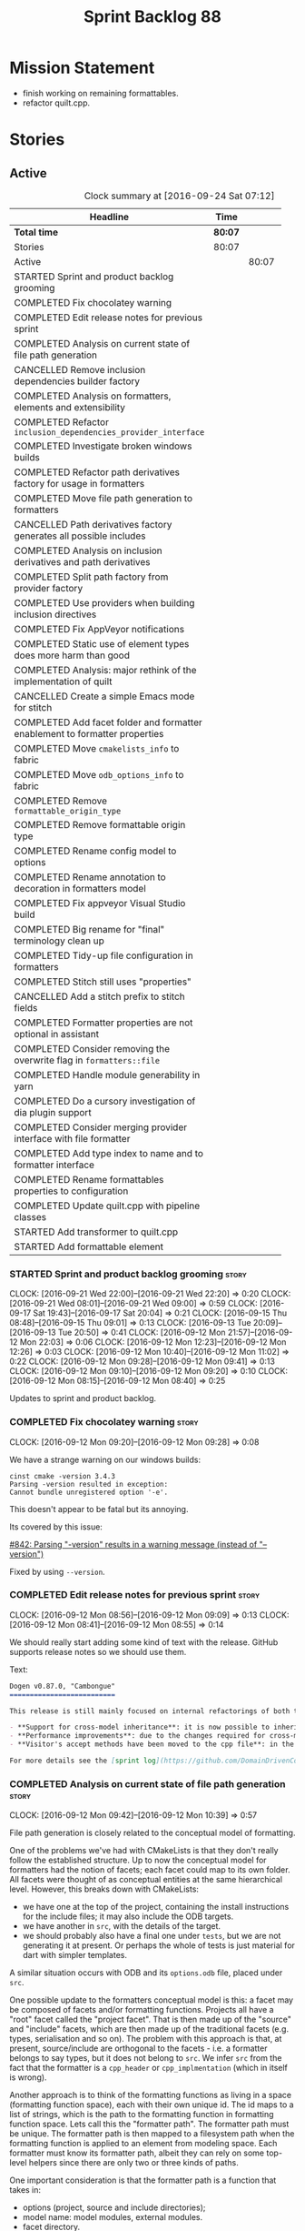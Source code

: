 #+title: Sprint Backlog 88
#+options: date:nil toc:nil author:nil num:nil
#+todo: STARTED | COMPLETED CANCELLED POSTPONED
#+tags: { story(s) epic(e) }

* Mission Statement

- finish working on remaining formattables.
- refactor quilt.cpp.

* Stories

** Active

#+begin: clocktable :maxlevel 3 :scope subtree :indent nil :emphasize nil :scope file :narrow 75 :formula %
#+CAPTION: Clock summary at [2016-09-24 Sat 07:12]
| <75>                                                                        |         |       |       |       |
| Headline                                                                    | Time    |       |       |     % |
|-----------------------------------------------------------------------------+---------+-------+-------+-------|
| *Total time*                                                                | *80:07* |       |       | 100.0 |
|-----------------------------------------------------------------------------+---------+-------+-------+-------|
| Stories                                                                     | 80:07   |       |       | 100.0 |
| Active                                                                      |         | 80:07 |       | 100.0 |
| STARTED Sprint and product backlog grooming                                 |         |       |  3:53 |   4.8 |
| COMPLETED Fix chocolatey warning                                            |         |       |  0:08 |   0.2 |
| COMPLETED Edit release notes for previous sprint                            |         |       |  0:27 |   0.6 |
| COMPLETED Analysis on current state of file path generation                 |         |       |  0:57 |   1.2 |
| CANCELLED Remove inclusion dependencies builder factory                     |         |       |  0:14 |   0.3 |
| COMPLETED Analysis on formatters, elements and extensibility                |         |       |  1:18 |   1.6 |
| COMPLETED Refactor =inclusion_dependencies_provider_interface=              |         |       |  1:12 |   1.5 |
| COMPLETED Investigate broken windows builds                                 |         |       |  0:32 |   0.7 |
| COMPLETED Refactor path derivatives factory for usage in formatters         |         |       |  5:14 |   6.5 |
| COMPLETED Move file path generation to formatters                           |         |       |  1:58 |   2.5 |
| CANCELLED Path derivatives factory generates all possible includes          |         |       |  3:07 |   3.9 |
| COMPLETED Analysis on inclusion derivatives and path derivatives            |         |       |  1:04 |   1.3 |
| COMPLETED Split path factory from provider factory                          |         |       |  2:32 |   3.2 |
| COMPLETED Use providers when building inclusion directives                  |         |       | 12:01 |  15.0 |
| COMPLETED Fix AppVeyor notifications                                        |         |       |  0:22 |   0.5 |
| COMPLETED Static use of element types does more harm than good              |         |       |  0:32 |   0.7 |
| COMPLETED Analysis: major rethink of the implementation of quilt            |         |       |  1:30 |   1.9 |
| CANCELLED Create a simple Emacs mode for stitch                             |         |       |  1:12 |   1.5 |
| COMPLETED Add facet folder and formatter enablement to formatter properties |         |       |  2:52 |   3.6 |
| COMPLETED Move =cmakelists_info= to fabric                                  |         |       |  6:34 |   8.2 |
| COMPLETED Move =odb_options_info= to fabric                                 |         |       |  1:29 |   1.9 |
| COMPLETED Remove =formattable_origin_type=                                  |         |       |  0:17 |   0.4 |
| COMPLETED Remove formattable origin type                                    |         |       |  2:25 |   3.0 |
| COMPLETED Rename config model to options                                    |         |       |  1:07 |   1.4 |
| COMPLETED Rename annotation to decoration in formatters model               |         |       |  0:30 |   0.6 |
| COMPLETED Fix appveyor Visual Studio build                                  |         |       |  1:04 |   1.3 |
| COMPLETED Big rename for "final" terminology clean up                       |         |       |  2:19 |   2.9 |
| COMPLETED Tidy-up file configuration in formatters                          |         |       |  3:03 |   3.8 |
| COMPLETED Stitch still uses "properties"                                    |         |       |  0:27 |   0.6 |
| CANCELLED Add a stitch prefix to stitch fields                              |         |       |  0:03 |   0.1 |
| COMPLETED Formatter properties are not optional in assistant                |         |       |  0:10 |   0.2 |
| COMPLETED Consider removing the overwrite flag in =formatters::file=        |         |       |  0:22 |   0.5 |
| COMPLETED Handle module generability in yarn                                |         |       |  0:20 |   0.4 |
| COMPLETED Do a cursory investigation of dia plugin support                  |         |       |  0:49 |   1.0 |
| COMPLETED Consider merging provider interface with file formatter           |         |       |  9:26 |  11.8 |
| COMPLETED Add type index to name and to formatter interface                 |         |       |  5:41 |   7.1 |
| COMPLETED Rename formattables properties to configuration                   |         |       |  1:04 |   1.3 |
| COMPLETED Update quilt.cpp with pipeline classes                            |         |       |  0:44 |   0.9 |
| STARTED Add transformer to quilt.cpp                                        |         |       |  0:47 |   1.0 |
| STARTED Add formattable element                                             |         |       |  0:21 |   0.4 |
#+TBLFM: $5='(org-clock-time% @3$2 $2..$4);%.1f
#+end:

*** STARTED Sprint and product backlog grooming                       :story:
    CLOCK: [2016-09-21 Wed 22:00]--[2016-09-21 Wed 22:20] =>  0:20
    CLOCK: [2016-09-21 Wed 08:01]--[2016-09-21 Wed 09:00] =>  0:59
    CLOCK: [2016-09-17 Sat 19:43]--[2016-09-17 Sat 20:04] =>  0:21
    CLOCK: [2016-09-15 Thu 08:48]--[2016-09-15 Thu 09:01] =>  0:13
    CLOCK: [2016-09-13 Tue 20:09]--[2016-09-13 Tue 20:50] =>  0:41
    CLOCK: [2016-09-12 Mon 21:57]--[2016-09-12 Mon 22:03] =>  0:06
    CLOCK: [2016-09-12 Mon 12:23]--[2016-09-12 Mon 12:26] =>  0:03
    CLOCK: [2016-09-12 Mon 10:40]--[2016-09-12 Mon 11:02] =>  0:22
    CLOCK: [2016-09-12 Mon 09:28]--[2016-09-12 Mon 09:41] =>  0:13
    CLOCK: [2016-09-12 Mon 09:10]--[2016-09-12 Mon 09:20] =>  0:10
    CLOCK: [2016-09-12 Mon 08:15]--[2016-09-12 Mon 08:40] =>  0:25

Updates to sprint and product backlog.

*** COMPLETED Fix chocolatey warning                                  :story:
    CLOSED: [2016-09-12 Mon 09:28]
    CLOCK: [2016-09-12 Mon 09:20]--[2016-09-12 Mon 09:28] =>  0:08

We have a strange warning on our windows builds:

: cinst cmake -version 3.4.3
: Parsing -version resulted in exception:
: Cannot bundle unregistered option '-e'.

This doesn't appear to be fatal but its annoying.

Its covered by this issue:

[[https://github.com/chocolatey/choco/issues/842][#842: Parsing "-version" results in a warning message (instead of
"--version")]]

Fixed by using =--version=.

*** COMPLETED Edit release notes for previous sprint                  :story:
    CLOSED: [2016-09-12 Mon 08:55]
    CLOCK: [2016-09-12 Mon 08:56]--[2016-09-12 Mon 09:09] =>  0:13
    CLOCK: [2016-09-12 Mon 08:41]--[2016-09-12 Mon 08:55] =>  0:14

We should really start adding some kind of text with the
release. GitHub supports release notes so we should use them.

Text:

#+begin_src markdown
Dogen v0.87.0, "Cambongue"
==========================

This release is still mainly focused on internal refactorings of both the yarn and quilt.cpp models, but added a couple of user visible features:

- **Support for cross-model inheritance**: it is now possible to inherit types from referenced models. In addition, if the parent type was visitable, an "augmented" visitor is generated that takes into account the new derived types.
- **Performance improvements**: due to the changes required for cross-model inheritance, the overall performance of the code generator has gone up a bit; finger in the air measurements reveal its taking 60-50% of the time to generate the dogen models.
- **Visitor's accept methods have been moved to the cpp file**: in the past, adding a new descendant to a visitable parent resulted in large rebuilds because the parent included the visitor and the visitor had to change to accommodate the new descendant. Thus, all code that depended on the parent would get rebuilt. To avoid this, the accept methods have now been moved to the cpp file, resulting in smaller builds. We are also now using forward declarations in the visitor.

For more details see the [sprint log](https://github.com/DomainDrivenConsulting/dogen/blob/master/doc/agile/sprint_backlog_87.org).
#+end_src

*** COMPLETED Analysis on current state of file path generation       :story:
    CLOSED: [2016-09-12 Mon 10:39]
    CLOCK: [2016-09-12 Mon 09:42]--[2016-09-12 Mon 10:39] =>  0:57

File path generation is closely related to the conceptual model of
formatting.

One of the problems we've had with CMakeLists is that they don't
really follow the established structure. Up to now the conceptual
model for formatters had the notion of facets; each facet could map to
its own folder. All facets were thought of as conceptual entities at
the same hierarchical level. However, this breaks down with
CMakeLists:

- we have one at the top of the project, containing the install
  instructions for the include files; it may also include the ODB
  targets.
- we have another in =src=, with the details of the target.
- we should probably also have a final one under =tests=, but we are
  not generating it at present. Or perhaps the whole of tests is just
  material for dart with simpler templates.

A similar situation occurs with ODB and its =options.odb= file, placed
under =src=.

One possible update to the formatters conceptual model is this: a
facet may be composed of facets and/or formatting functions. Projects
all have a "root" facet called the "project facet". That is then made
up of the "source" and "include" facets, which are then made up of the
traditional facets (e.g. types, serialisation and so on). The problem
with this approach is that, at present, source/include are orthogonal
to the facets - i.e. a formatter belongs to say types, but it does not
belong to =src=. We infer =src= from the fact that the formatter is a
=cpp_header= or =cpp_implmentation= (which in itself is wrong).

Another approach is to think of the formatting functions as living in
a space (formatting function space), each with their own unique
id. The id maps to a list of strings, which is the path to the
formatting function in formatting function space. Lets call this the
"formatter path". The formatter path must be unique. The formatter
path is then mapped to a filesystem path when the formatting function
is applied to an element from modeling space. Each formatter must know
its formatter path, albeit they can rely on some top-level helpers
since there are only two or three kinds of paths.

One important consideration is that the formatter path is a function
that takes in:

- options (project, source and include directories);
- model name: model modules, external modules.
- facet directory.

Actually this is not the right way to look at this. The formatter path
should be static for all models since formatting functions live in
formatting function space and these are not sensitive to the model the
user is supplying. However, file paths are. Thus we just need to get
the formatters to compute the file paths. We should obtain the path
settings as we are doing now, but then supply them to the
formatters. We should also compute the path derivatives for all
elements in modeling space, not just c++ headers and implementation.

To cater for the elements which do not map to a facet we should
introduce the concept of the empty facet in the conceptual model.

*** CANCELLED Remove inclusion dependencies builder factory           :story:
    CLOSED: [2016-09-12 Mon 19:08]
    CLOCK: [2016-09-12 Mon 18:54]--[2016-09-12 Mon 19:08] =>  0:14

Its not entirely clear why we need a factory to instantiate a builder
when the factory does very little other than forward arguments. Try
removing it and see what breaks.

Actually the reason why is that without a factory we'd have to pass in
the builder by non-const ref since the builder needs to mutate its
state in order to build. Added documentation for this.

*** COMPLETED Analysis on formatters, elements and extensibility      :story:
    CLOSED: [2016-09-12 Mon 21:47]
    CLOCK: [2016-09-12 Mon 21:15]--[2016-09-12 Mon 21:47] =>  0:32
    CLOCK: [2016-09-12 Mon 20:27]--[2016-09-12 Mon 20:32] =>  0:05
    CLOCK: [2016-09-12 Mon 19:45]--[2016-09-12 Mon 20:26] =>  0:41

At present if one adds a new formatter dynamically which formats a new
(injected) modeling type, it will either be totally ignored by dogen
or it will break (still to be proved which). This is because we use a
container of formatters mapping to well defined modeling elements; we
loop through those to format. The modeling elements must be defined on
either yarn or quilt.cpp - not by the user.

This approaches has advantages such as avoiding having to dispatch
both the element and the formatter but it seems a bit of a problem
that we cannot add formatters with new modeling types due to this.

For this use case to work we would need to somehow be able to resolve
the element type to a concrete type, and then be able to get all the
formatters and include providers etc for that concrete element. We
could start creating maps by [[http://en.cppreference.com/w/cpp/types/type_index][type index]] (see example below). All the
consumer of derived elements would register themselves against that
type id. When called, they can statically or dynamically cast the
element to the expected type. Using formatters an example:

- get rid of formatters container and have a simple list of
  formatters.
- at registration time, register against the derived element's type
  id/index.
- change model to have a map of type id to element instead of a list.
- during formatting, for each element request all formatters for that
  type id.

Actually perhaps we should look at this slightly differently: the
extensibility points are not around modeling elements but around
formatters. The system is not designed to allow users to add new
element types; this would mean, for example, that the computations
around properties would have to also be extensbile and so
forth. However, given a fixed set of modeling elements, users can
freely add new formatters (belonging to new or existing facets). If we
declare these to be the extensibility points, then we no longer have
problems with hard-coding.

Papers and assorted links read:

- [[http://sebox.cs.iupui.edu/PDF/visitor-survey-2013.pdf][A Survey Report of Enhancements to the Visitor Software Design
  Pattern]]
- [[http://www.cs.loyola.edu/~binkley/722/src/visitors/doc/p270-visser.pdf][Visitor Combination and Traversal Control]]
- [[http://www.stroustrup.com/multimethods.pdf][Open Multi-Methods for C++]]
- [[http://codereview.stackexchange.com/questions/84176/proper-use-of-type-info-in-relation-to-mapping-components-to-a-type][Proper use of type_info in relation to mapping components to a type]]

*** COMPLETED Refactor =inclusion_dependencies_provider_interface=    :story:
    CLOSED: [2016-09-13 Tue 09:57]
    CLOCK: [2016-09-13 Tue 08:45]--[2016-09-13 Tue 09:57] =>  1:12

We need to generalise this interface to cope with path derivatives.

Tasks:

- rename to =provider_interface=
- add containers for all elements, including injected ones.
- add methods:
  - =provide_inclusion_dependencies=
  - =provide_path_derivatives=: actually lets add this when we
    implement it.

*** COMPLETED Investigate broken windows builds                       :story:
    CLOSED: [2016-09-14 Wed 09:37]
    CLOCK: [2016-09-14 Wed 09:21]--[2016-09-14 Wed 09:37] =>  0:16
    CLOCK: [2016-09-14 Wed 08:05]--[2016-09-14 Wed 08:21] =>  0:16

Opened issue with Conan [[https://github.com/conan-io/conan/issues/481][#481]]:

#+begin_src markdown
Hi guys,

My dogen windows builds started failing since last night[1] with the following error:

```
echo "Downloading conan..."
"Downloading conan..."
wget http://downloads.conan.io/latest_windows -OutFile conan_installer.exe
conan_installer.exe /VERYSILENT
set PATH=%PATH%;C:\Program Files (x86)\Conan\conan
conan --version
Error loading Python DLL: C:\Program Files (x86)\Conan\conan\python27.dll (error code 14001)
Command exited with code -1
```

Any ideas what could be causing this? I've done a couple just to check if its an environmental problem, to no avail. [2],[3]

Cheers

Marco

[1] https://ci.appveyor.com/project/mcraveiro/dogen/build/2.2.361/job/yglufvdim4xa19bi for Debug and https://ci.appveyor.com/project/mcraveiro/dogen/build/2.2.361/job/wqukii4wcspel7cm for Release
[2] https://ci.appveyor.com/project/mcraveiro/dogen/build/2.2.361/job/yglufvdim4xa19bi for Debug and https://ci.appveyor.com/project/mcraveiro/dogen/build/2.2.361/job/wqukii4wcspel7cm for Release
[3] https://ci.appveyor.com/project/mcraveiro/dogen/build/2.2.363/job/m2a76xq0qe8qkvou for Debug and
https://ci.appveyor.com/project/mcraveiro/dogen/build/2.2.363/job/m98mj8nl1sf26xg4 for Release
#+end_src

Solved with the workaround proposed by memsharded, documented in ticket.

*** COMPLETED Refactor path derivatives factory for usage in formatters :story:
    CLOSED: [2016-09-14 Wed 21:09]
    CLOCK: [2016-09-14 Wed 10:54]--[2016-09-14 Wed 11:01] =>  0:07
    CLOCK: [2016-09-14 Wed 10:40]--[2016-09-14 Wed 10:53] =>  0:13
    CLOCK: [2016-09-14 Wed 10:31]--[2016-09-14 Wed 10:39] =>  0:08
    CLOCK: [2016-09-14 Wed 10:15]--[2016-09-14 Wed 10:30] =>  0:15
    CLOCK: [2016-09-14 Wed 09:51]--[2016-09-14 Wed 10:14] =>  0:23
    CLOCK: [2016-09-14 Wed 09:38]--[2016-09-14 Wed 09:51] =>  0:13
    CLOCK: [2016-09-14 Wed 08:40]--[2016-09-14 Wed 09:20] =>  0:40
    CLOCK: [2016-09-13 Tue 12:00]--[2016-09-13 Tue 12:24] =>  0:24
    CLOCK: [2016-09-13 Tue 11:38]--[2016-09-13 Tue 11:59] =>  0:21
    CLOCK: [2016-09-13 Tue 11:26]--[2016-09-13 Tue 11:37] =>  0:11
    CLOCK: [2016-09-13 Tue 11:06]--[2016-09-13 Tue 11:25] =>  0:19
    CLOCK: [2016-09-13 Tue 10:36]--[2016-09-13 Tue 11:05] =>  0:29
    CLOCK: [2016-09-13 Tue 09:58]--[2016-09-13 Tue 10:35] =>  0:37
    CLOCK: [2016-09-12 Mon 18:35]--[2016-09-12 Mon 18:54] =>  0:19
    CLOCK: [2016-09-12 Mon 11:26]--[2016-09-12 Mon 12:01] =>  0:35

At present the path derivatives factory is designed to generate paths
internally. In an ideal world, it should be used by the formatters to
generate paths. Generate an API for this.

Use cases:

- c++ header file in include.
- c++ implementation file in src.
- cmakelists at project level.
- cmakelists, odb options at src level.

Kinds of paths:

- elements in facets: relative facet path? facet path? common to src
  and include.
- include path: relative facet path plus external and model
  modules. Include only.
- full path: made up of the base (project directory and model module)
  plus either nothing (project level items) or a directory (source or
  include) plus the relative facet path or the include path.

We could create the following methods:

- make full path: takes in the relative path (either a relative facet
  path or the include path), the directory (either empty, source or
  include). Produces a full path.
- make facet path: takes in a name, an extension and the path settings
  and produces the facet path.
- make include path: takes in a name, a file extension and the path
  settings; calls make facet path and augments the result.
- make cpp header: calls above functions to generate the path
  derivatives for the c++ header. Takes in a name, formatter name.
- make cpp implementation: calls above functions to generate the
  path derivatives for the c++ implementation.
- make project level item: cmakelists at project level.
- make source level item: cmakelists at source level.

We should consider caching parts of the path that are const for all
elements.

Tasks:

- refactor factory to use the API defined above for the current use
  cases.

*** COMPLETED Move file path generation to formatters                 :story:
    CLOSED: [2016-09-14 Wed 21:09]
    CLOCK: [2016-09-13 Tue 22:18]--[2016-09-13 Tue 22:27] =>  0:09
    CLOCK: [2016-09-13 Tue 21:57]--[2016-09-13 Tue 22:17] =>  0:20
    CLOCK: [2016-09-13 Tue 20:51]--[2016-09-13 Tue 21:56] =>  1:05
    CLOCK: [2016-09-12 Mon 12:02]--[2016-09-12 Mon 12:22] =>  0:20
    CLOCK: [2016-09-12 Mon 11:21]--[2016-09-12 Mon 11:25] =>  0:04

Tasks:

- create a helper class that knows how to generate paths for headers,
  implementation etc.
- add a method in the formatter interface that takes in the options,
  path settings, model name, element name and generates the path
  derivatives for the formatter.
- update the path derivatives repository factory to take in the
  formatters' container. When making, create a container with a pair
  of formatter and path settings. Then, for each element, loop through
  the pairs; call the formatter with the element name and path
  settings to generate the path derivatives. Continue the anti-pattern
  of generating a path derivatives set that is the cross-product of
  all elements and formatters even though we know this is not right
  (backlogged as "Path derivatives factory generates all possible
  includes").
- remove visitation in path derivatives repository factory.
- remove =file_types=.

Merged stories:

*File extension is hard-coded against file type*

At present we are choosing the C++ extension based on the file type:

:    if (ps.file_type() == formatters::file_types::cpp_header)
:       stream << dot << ps.header_file_extension();
:    else if (ps.file_type() == formatters::file_types::cpp_implementation)
:        stream << dot << ps.implementation_file_extension();

It would make more sense to have a formatter group - e.g. header or
implementation - and to associate the extension with the group.

*** CANCELLED Path derivatives factory generates all possible includes :story:
    CLOSED: [2016-09-14 Wed 21:09]
    CLOCK: [2016-09-14 Wed 20:11]--[2016-09-14 Wed 21:09] =>  0:58
    CLOCK: [2016-09-14 Wed 11:02]--[2016-09-14 Wed 12:27] =>  1:25
    CLOCK: [2016-09-12 Mon 21:48]--[2016-09-12 Mon 21:56] =>  0:08
    CLOCK: [2016-09-12 Mon 19:09]--[2016-09-12 Mon 19:45] =>  0:36

At present we are generating all possible includes for all
formatters. The problem is that we do not have a way to map a yarn type
to a set of  C++ formatters, so to make our life easier we simply
generate them all. This has another (lucky) side-effect: when we are
doing the includes, we do not know what formatter the qname belongs to
so we just default to the class header formatter. As it happens this
is not a problem (as explained [[https://github.com/DomainDrivenConsulting/dogen/blob/master/doc/agile/sprint_backlog_68.org#inclusion-relies-on-knowing-sml-to-cpp-mapping][here]]).

We need a proper solution for this:

- only generate includes for the formatters that need them;
- find a way to look for the right formatter given a qname.

This last bit requires a bit of thinking. From a certain angle, we
don't particularly care about formatters - we are simply asking for
"the types header for this type" or the "serialisation header for this
type". It seems we need a higher level concept that formatters can
belong to (similar to the formatter groups). This concept should allow
one and only one formatter to exist for a given qname - we can't have
both an enumeration header and a class header.

Actually the solution for this is quite simple:

- start by mapping elements to facets and formatters: for a given id
  and a given facet, there is a formatter responsible for providing
  the header file. This could be done in the builder factory at
  construction. The map must have a pair of (header, forward
  declaration).
- change builder to take in a facet name rather than a formatter name
  and a flag to indicate whether to use forward declarations or
  not. For each addition, resolve the formatter name and then use the
  formatter name to resolve the path settings (or alternatively map
  them all at the start).

This is not ideal because sometimes we do want to supply a specific
formatter (forward declarations, visitor). What we need is some kind
of resolver, used where necessary. For a given facet and element id,
it returns its main header.

This could be achieved in exactly the same fashion as we did for
includes: we register types against a parameterised interface, which
is implemented by the formatter. We could even rename
=inclusion_dependencies_provider_interface= to just
=provider_interface= and then have two methods:

- =provide_inclusion_dependencies=
- =provide_path_derivatives=

This would fit in nicely with the refactor where providers are
statically registered against the workflow.

Tasks:

- add "supports inclusion" and "is default element facet
  inclusion". Names to be (greatly) improved upon.
- in inclusion directories repository factory, for each element,
  compute the list of relevant formatters and the map of default
  formatters for facet and element type (i.e. given a formatter name,
  if it is the default for a facet, returns the facet name). The list
  is computed by going to the formatter container for the element in
  question.
- supply the list to directives settings. Ignore all formatters that
  are not relevant.
- in inclusion directories factory, if a formatter is the default
  formatter, inject a new entry into the directives map against the
  facet.
- on all formatters where we do not know the specific formatter name,
  use the facet name.

Use cases:

- system types do not need anything because in most cases we just need
  the inclusion directive and this has been overridden in settings.
- reference models need only the include directive. However we are
  also computing the file path and header guard.
- target model types need all three.

*** COMPLETED Analysis on inclusion derivatives and path derivatives  :story:
    CLOSED: [2016-09-15 Thu 08:48]
    CLOCK: [2016-09-15 Thu 08:38]--[2016-09-15 Thu 08:47] =>  0:09
    CLOCK: [2016-09-15 Thu 08:23]--[2016-09-15 Thu 08:38] =>  0:15
    CLOCK: [2016-09-14 Wed 21:09]--[2016-09-14 Wed 21:49] =>  0:40

Originally we did an artificial separation between path derivatives
and inclusion directives. The idea was that we'd calculate up front
all of the path derivatives:

- full path
- header guard
- inclusion directive

As these were all related to the file path (in this general view of
the world). We would then, separately, have heuristics to compute the
_actual_ include directive. This would have to take into account a few
more factors:

- not all types have include directives for all facets; some haven't
  got them at all, some have them for some facets.
- some types need to override their includes for certain/all facets.

However, this causes some problems:

- we are computing the path derivatives for all model elements,
  including referenced models and system models. This makes no sense.
- we are generating path derivatives for the cross-product between
  elements and formatters, when in reality only a small subset of this
  cross-product needs it.
- for referenced models, we do not always need to compute the
  inclusion directive, since it could have been overridden.

Ideas:

- merge the work of path derivatives and inclusion directives into a
  single class. Its not easy to name the class. It will continue to
  capture the path derivatives and inclusion directives in separate
  repositories, but it will populate them both at the same time. This
  means we don't have to generate "fake" path derivatives for types
  that just need an inclusion directive. For this we will have to
  extend the provider with a method to provide just the include path.
- this means we can drop the include directive from path derivatives.
- we need to compute up front the list of the formatters per element
  type which can contribute to inclusion directives. We then need to
  setup the settings factory to only look at fields from those
  formatters.
- we need to add a default inclusion which is the facet name to the
  inclusion directives map, against each name.
- formatter properties should just iterate through the generatable
  types and pick up their properties. We are generating a lot more
  formatter properties than needed at the moment.

Final thoughts on this: the above is still to complicated. Instead:

- lets remove inclusion path from path derivatives and perform it
  directly in inclusion directives. This means regenerating the path
  and having to supply providers and so on.
- add flags to formatters interface and group them by flags. This is
  only required for inclusion directives.

*** COMPLETED Consider creating a "locator" like class for path management :story:
    CLOSED: [2016-09-15 Thu 09:37]

*Rationale*: done as part of the path directives refactor.

At present we are using path settings to compute paths in several
places. Most of these exist because of hacks but it still seems that
it needs to be done in more than one place. We should consider
something like we had in =sml_to_cpp::locator= that is initialised
with the path settings and can then be used to create paths.

*** COMPLETED Split path factory from provider factory                :story:
    CLOSED: [2016-09-15 Thu 11:36]
    CLOCK: [2016-09-15 Thu 11:35]--[2016-09-15 Thu 11:36] =>  0:01
    CLOCK: [2016-09-15 Thu 10:12]--[2016-09-15 Thu 11:34] =>  1:22
    CLOCK: [2016-09-15 Thu 10:00]--[2016-09-15 Thu 10:11] =>  0:11
    CLOCK: [2016-09-15 Thu 09:01]--[2016-09-15 Thu 09:59] =>  0:58

Tasks:

- create a path factory class that takes on all the responsibilities
  related to paths from path derivatives factory - basically all
  methods except header guard generation. Call this class locator to
  avoid confusion (too many classes with "path" in the name).
- generate the factory in the properties workflow and supply it to the
  repository factory.
- update provider interface to use factory.
- Remove path derivatives factory and implement the remaining logic
  directly in the repository factory, including header guard
  generation.

*** COMPLETED Use providers when building inclusion directives        :story:
    CLOSED: [2016-09-17 Sat 00:38]
    CLOCK: [2016-09-17 Sat 00:24]--[2016-09-17 Sat 00:38] =>  0:14
    CLOCK: [2016-09-17 Sat 00:20]--[2016-09-17 Sat 00:23] =>  0:03
    CLOCK: [2016-09-17 Sat 00:00]--[2016-09-17 Sat 00:19] =>  0:19
    CLOCK: [2016-09-16 Fri 21:50]--[2016-09-16 Fri 23:59] =>  2:09
    CLOCK: [2016-09-16 Fri 21:15]--[2016-09-16 Fri 21:49] =>  0:34
    CLOCK: [2016-09-16 Fri 09:01]--[2016-09-16 Fri 10:11] =>  1:10
    CLOCK: [2016-09-15 Thu 21:12]--[2016-09-15 Thu 23:12] =>  2:00
    CLOCK: [2016-09-15 Thu 13:20]--[2016-09-15 Thu 17:01] =>  3:41
    CLOCK: [2016-09-15 Thu 13:32]--[2016-09-15 Thu 14:59] =>  1:27
    CLOCK: [2016-09-15 Thu 11:36]--[2016-09-15 Thu 12:00] =>  0:24

Its difficult to do incremental changes here. The inclusion directives
factory needs to:

- receive an element and find all of the associated providers;
- for each provider, obtain their directives settings; this means we
  need to change the directive settings factory to return settings for
  a given formatter. We should also read the top-level requires
  inclusion separately from the formatters.
- perform the directives settings heuristic. If nothing comes out (and
  directives are required) then compute the inclusion path and
  generate the inclusion directive from it.
- if the provider is default, also add the facet against this
  directive.

Once we do this, all includes will break. We then need to go through
all formatters and set the includes to the facets as required.

Tasks:

- supply providers to inclusion directives repository factory instead
  of path derivatives;
- compute the inclusion directive on the fly.
- remove inclusion directive from path settings.
- remove inclusion directive factory; perform all the work in the
  repository factory.

Quick fix for the enablement problem: slot in the facet name in the
enablement map. This can be addressed later properly.

*** COMPLETED Fix AppVeyor notifications                              :story:
    CLOSED: [2016-09-17 Sat 01:01]
    CLOCK: [2016-09-17 Sat 00:39]--[2016-09-17 Sat 01:01] =>  0:22

At present the AppVeyor support is not quite right:

- we don't see new builds in gitter;
- we don't get a "green tick" in Github for AppVeyor builds.

Sort these issues out.

*** COMPLETED Static use of element types does more harm than good    :story:
    CLOSED: [2016-09-17 Sat 19:20]
    CLOCK: [2016-09-16 Fri 11:51]--[2016-09-16 Fri 12:05] =>  0:14
    CLOCK: [2016-09-16 Fri 11:31]--[2016-09-16 Fri 11:45] =>  0:14
    CLOCK: [2016-09-16 Fri 10:20]--[2016-09-16 Fri 10:24] =>  0:04

This story is very similar to [[https://github.com/DomainDrivenConsulting/dogen/blob/master/doc/agile/sprint_backlog_88.org#analysis-on-formatters-elements-and-extensibility][Analysis on formatters, elements and
extensibility]], but from a slightly different angle.

As an experiment, we tried to keep the formatter interfaces specific
to the element they support. The idea was to "keep invalid states
unrepresentable". However, if we think of this in terms of engineering
trade-offs, the positives are:

- its not possible to call a formatter with a type they do not
  support
- its not possible to call all formatters against all types, which
  would result in lots of calls to formatters only to say "not one of
  mine".
- we don't need to use dynamic cast to resolve types.

The downsides are:

- We are writing a lot more code. For each element we now need a
  separate formatter interface, an entry in the formatters' container,
  an entry in the providers' container and methods in both
  registrars. This needs to be done every time we add a new element on
  yarn or fabric. Forgetting to do it in one of these places results
  in mysterious errors due to failed look-ups. These are time
  consuming to debug.
- the code is non-obvious and requires the use of templates on the
  visitors.
- providers and formatters can map to different elements by mistake;
  this is not easy to figure out.
- we cannot extend the elements dynamically (we considered this to be
  an invalid extensibility point). However, it seems the code would
  cope with new elements and their formatters if it wasn't for the
  static use of element types. We have no use case for this at
  present, but it seems like an arbitrary limitation to have.

In conclusion: we should remove the static approach and use a dynamic
approach.

Notes:

- at present we need to inject a "pseudo" formatter for primitives
  just so we can inject a provider. If we don't do this then we will
  not generate inclusion directives for the primitives. This is a
  problem for when we are including =std::int_8= etc. The key point
  here is that we can only have include directives if there is a
  formatter and a provider for an element type. This is not true in
  the case of primitives. So we do not want to (always) drive the
  directives generation from the providers.

*** COMPLETED Analysis: major rethink of the implementation of quilt  :story:
    CLOSED: [2016-09-17 Sat 19:58]
    CLOCK: [2016-09-17 Sat 18:10]--[2016-09-17 Sat 19:40] =>  1:30

As part of the smaller refactors of quilt, it became clear the entire
approach is wrong. With yarn we have a very clear pipeline and it is
trivial to figure out where things have gone wrong; once we have
located the point in the pipeline we just need to look at the state of
the objects in the log. With quilt this is not the case. The main
problem is that we tried to build the components separately and then
assemble them, but this resulted in a lot more code and a
fragmentation of responsibilities. It is now quite impossible to
figure out if a problem is due to a mistake in enablement, or path
generation, or inclusion dependencies generation and so forth. We need
to follow an approach similar to yarn, with a clear pipeline made up
of self-contained classes. We also need to model the notion of a
formatting model containing formatting entities; conceptually we start
off with a model in modeling space, which we expand to its
representation in formatting space. There is no representation of this
idea in code.

So we need to first organise the domain objects of formatting:

- rename properties back to formattables. We still need to have this
  arbitrary namespace because we want to split the formatters from the
  domain entities of the formatting space.
- define a formattable class made up of: pointer to formatter, pointer
  to element, configuration. This should really be called
  =formattable::element= as it is an element in formatting space; but
  to avoid confusion with =yarn::element= we will call it
  =formattable=.
- create the notion of a formattable element id: this is a string made
  up of the element id plus formatter id. It uniquely identifies
  formattable elements in formatting space.
- create a =formattables::model= made up of a map of id to
  =formattable=.
- all of the existing properties classes are renamed to configuration
  classes. They provide the formatting configuration.
- the objective of the formattables workflow is to codify the
  formattables pipeline, which is responsible for generating a
  =formattables::model= - that is, the representation of the model in
  formatting space.

The formatting pipeline is implemented via "generators", which are
symmetric to yarn's expanders. We do not call them expanders to
distinguish them. These are:

- transformer: takes in a =yarn::model= and generates a
  =formattables::model=. The model will include target and non-target
  types.
- includer: responsible for computing the inclusion dependencies.
- filter: removes the non-target formattables.
- enabler: generates the enablement configuration.
- path generator: generates the full paths.
- guard generator: generates the header guards.
- aspect generator: generates the aspect configuration.
- helper generator: generates the helper configuration.

This will have to be reordered depending on their requirements for the
pipeline (for example path generation and guard generation must be
done after we filter and so on).

The formatting workflow will then be nothing more than going through
the =formattables::model= and calling the formatter on the element and
configuration.

*** CANCELLED Create a simple Emacs mode for stitch                   :story:
    CLOSED: [2016-09-18 Sun 12:33]
    CLOCK: [2016-09-18 Sun 11:21]--[2016-09-18 Sun 12:33] =>  1:12

Create a really simple emacs mode that just has different visual
representations for the stitch code and the template itself.

Tried with generic mode:

 #+begin_src emacs-lisp
(require 'generic-x) ;; we need this

(define-generic-mode 'stitch-mode
  () ;; comments not supported
  '("licence_name" "copyright_notice" "modeline_group_name"
    "stream_variable_name" "inclusion_dependency"
    "containing_namespaces") ;; keywords
  '(("<#@" "<#+" "<#=" "#>" . 'font-lock-operator)) ;; operator
  '("\\.stitch$") ;; extension
  nil
  "Major mode for editing Dogen's Stitch template files."
  )

;;; stitch-mode.el ends here
#+end_src

Merged stories:

*Consider creating an Emacs mode for stitch*

It would be nice to have syntax highlighting for stitch templates. We
have a [[https://github.com/mcraveiro/cunene/blob/master/lisp/other/utils/t4-mode.el][mumamo-based version]] in cunene - originally done for t4 - but
which is rather unusable.

See also [[https://github.com/fxbois/web-mode][web-mode]].

*Investigate adding polymode support for stitch templates*

We need a way to visualise stitch templates that is a bit more
readable than fundamental mode. One option is [[https://github.com/vspinu/polymode/tree/master/modes][polymode]].

*** COMPLETED Add facet folder and formatter enablement to formatter properties :story:
    CLOSED: [2016-09-19 Mon 12:23]
    CLOCK: [2016-09-19 Mon 10:33]--[2016-09-19 Mon 12:23] =>  1:50
    CLOCK: [2016-09-19 Mon 10:10]--[2016-09-19 Mon 10:32] =>  0:22
    CLOCK: [2016-09-19 Mon 09:05]--[2016-09-19 Mon 09:45] =>  0:40

At present we are relying on the presence of all formatter properties
for a given element when we are formatting. This is required in order
to know if say IO is enabled when formatting types. However this will
not work once we do the =quilt.cpp= refactor as we expect only one
formattable to be available at a time. So we need to move the required
data into the formatter properties. At present we just need:

- enabled formatters
- facet folders.

This is also a requirement to move CMakeLists to fabric.

*** COMPLETED Move =cmakelists_info= to fabric                        :story:
    CLOSED: [2016-09-20 Tue 13:07]
    CLOCK: [2016-09-20 Tue 13:08]--[2016-09-20 Tue 13:12] =>  0:04
    CLOCK: [2016-09-20 Tue 10:03]--[2016-09-20 Tue 13:07] =>  3:04
    CLOCK: [2016-09-20 Tue 09:54]--[2016-09-20 Tue 10:02] =>  0:08
    CLOCK: [2016-09-18 Sun 12:51]--[2016-09-18 Sun 12:56] =>  0:05
    CLOCK: [2016-09-18 Sun 12:44]--[2016-09-18 Sun 12:50] =>  0:06
    CLOCK: [2016-09-18 Sun 11:14]--[2016-09-18 Sun 11:20] =>  0:06
    CLOCK: [2016-09-18 Sun 10:52]--[2016-09-18 Sun 11:13] =>  0:21
    CLOCK: [2016-09-18 Sun 10:21]--[2016-09-18 Sun 10:51] =>  0:30
    CLOCK: [2016-09-17 Sat 22:50]--[2016-09-17 Sat 23:08] =>  0:18
    CLOCK: [2016-09-17 Sat 20:26]--[2016-09-17 Sat 22:01] =>  1:35
    CLOCK: [2016-09-17 Sat 20:08]--[2016-09-17 Sat 20:25] =>  0:17

Add the generation of CMakeLists to fabric and remove the legacy
formattable.

*** COMPLETED Move =odb_options_info= to fabric                       :story:
    CLOSED: [2016-09-20 Tue 20:43]
    CLOCK: [2016-09-20 Tue 20:27]--[2016-09-20 Tue 20:39] =>  0:12
    CLOCK: [2016-09-20 Tue 20:09]--[2016-09-20 Tue 20:26] =>  0:17
    CLOCK: [2016-09-20 Tue 14:16]--[2016-09-20 Tue 14:46] =>  0:30
    CLOCK: [2016-09-20 Tue 13:45]--[2016-09-20 Tue 14:15] =>  0:30

Add the generation of ODB options to fabric and remove the legacy
formattable.

*** COMPLETED Remove =formattable_origin_type=                        :story:
    CLOSED: [2016-09-20 Tue 21:00]
    CLOCK: [2016-09-20 Tue 20:43]--[2016-09-20 Tue 21:00] =>  0:17

We seem to distinguish between "internal" and "external"
formattables. This probably won't make sense after the injection
refactor.

*** COMPLETED Remove formattable origin type                          :story:
    CLOSED: [2016-09-20 Tue 21:01]
    CLOCK: [2016-09-12 Mon 09:02]--[2016-09-12 Mon 11:20] =>  2:18
    CLOCK: [2016-09-12 Mon 11:03]--[2016-09-12 Mon 11:10] =>  0:07

*Rationale*: duplicate.

This should not be in use any longer so remove it. Actually this
cannot be done until we handle cmakelists and odb options via
fabric. This is because path settings will not be computed correctly.

Tasks:

- remove enumeration
- remove container of internal and external formatters in formatter
  container.

*** COMPLETED Implement formattables in terms of yarn types            :epic:
    CLOSED: [2016-09-20 Tue 21:02]

*Rationale*: all stories implemented now.

At present formattables are just a shadow copy of yarn types plus
additional =cpp= specific types. In practice:

- for the types that are shadow copies, we could have helper utilities
  that do the translation on the fly (e.g. for names).
- for additional information which cannot be translated, we could have
  containers indexed by qualified name and query those just before we
  call the transformer. This is the case with formatter properties. We
  need something similar to house "type properties" such as
  =requires_stream_manipulators=. These could be moved into aspect
  settings.
- for types that do not exist in yarn, we could inherit from element;
  this is the case for registrar, forward declarations, cmakelists and
  odb options. Note that with this we are now saying that element
  space contains anything which can be modeled, regardless of if they
  are part of the programming language type system, or build system,
  etc. This is not ideal, but its not a problem just yet. We could
  update the factory to generate these types and then take a copy of
  the model and inject them in it.

*** COMPLETED Rename config model to options                         :story:
    CLOSED: [2016-09-20 Tue 21:59]
    CLOCK: [2016-09-20 Tue 22:00]--[2016-09-20 Tue 22:09] =>  0:09
    CLOCK: [2016-09-20 Tue 21:36]--[2016-09-20 Tue 21:59] =>  0:23
    CLOCK: [2016-09-20 Tue 21:01]--[2016-09-20 Tue 21:36] =>  0:35

As part of the big rename, we are reserving config for other more
meaningful domain entities. Options is closely related to command line
options (though they may be supplied by other means).

We should also take the opportunity to remove the command line option
for CMake files.

*** COMPLETED Rename annotation to decoration in formatters model     :story:
    CLOSED: [2016-09-20 Tue 22:50]
    CLOCK: [2016-09-20 Tue 22:20]--[2016-09-20 Tue 22:50] =>  0:30

We need to free up annotations for the meta-data. Rename them to
decorations. A decoration is defined to be the parts of the file which
are not functionally dependent on the modeling element.

*** COMPLETED Fix appveyor Visual Studio build                        :story:
    CLOSED: [2016-09-21 Wed 10:59]
    CLOCK: [2016-09-21 Wed 11:00]--[2016-09-21 Wed 11:20] =>  0:20
    CLOCK: [2016-09-21 Wed 10:15]--[2016-09-21 Wed 10:59] =>  0:44

For some reason our VS build started failing. First it could not find
the CMake package so we upgraded it to latest. Then the package
installed but it could not find the binary.

*** COMPLETED Big rename for "final" terminology clean up             :story:
    CLOSED: [2016-09-21 Wed 15:42]
    CLOCK: [2016-09-21 Wed 14:25]--[2016-09-21 Wed 14:44] =>  0:19
    CLOCK: [2016-09-21 Wed 13:30]--[2016-09-21 Wed 14:24] =>  0:54
    CLOCK: [2016-09-21 Wed 11:42]--[2016-09-21 Wed 12:13] =>  0:31
    CLOCK: [2016-09-21 Wed 11:21]--[2016-09-21 Wed 11:41] =>  0:20
    CLOCK: [2016-09-21 Wed 09:31]--[2016-09-21 Wed 09:44] =>  0:13
    CLOCK: [2016-09-17 Sat 19:41]--[2016-09-17 Sat 19:43] =>  0:02

We now have a consistent vocabulary across all models. We need to do
the following renames:

- config: options. These are the command line options.
- formatters model: annotations become decorations. Licence, etc are
  decorations on a file.
- settings: annotations. We are trying to evoke the idea of meta-data
  here.
- properties: configuration. This is the configuration used for
  formatting. Properties namespace becomes formattables.

Merged stories:

*Consider renaming settings to annotations*

Whilst its pretty clear now that settings are a strongly-typed
representation of the meta-data and properties are the post-processed
version, the names "settings" and "properties" still sound far too
similar. It would be nicer to have something more meta-data-like for
settings such as annotations. Read up the past discussions on
naming. One possible reason not to use annotations was because we used
it already in the formatters model. Perhaps that could be renamed to
something else, freeing up the name?

*** COMPLETED Tidy-up file configuration in formatters                :story:
    CLOSED: [2016-09-21 Wed 20:54]
    CLOCK: [2016-09-21 Wed 20:35]--[2016-09-21 Wed 20:52] =>  0:17
    CLOCK: [2016-09-21 Wed 17:43]--[2016-09-21 Wed 18:23] =>  0:40
    CLOCK: [2016-09-21 Wed 16:32]--[2016-09-21 Wed 17:42] =>  1:10
    CLOCK: [2016-09-21 Wed 15:35]--[2016-09-21 Wed 16:31] =>  0:56

We never did like the "file" prefix in file configuration, since many
things can be construed as existing at the "file level". In a certain
way, all configuration is ultimately "file configuration" since it
affects the generation of files. However, things became clearer with
the decoration rename: what we are calling the "file configuration" is
actually the decoration configuration. Rename it to make things
consistent.

Tasks:

- merge file configuration with decoration into a single class:
  decoration configuration.
- rename file configuration factory and workflow to decoration factory
  and workflow.
- rename file annotation etc to decoration annotation.

*** COMPLETED Stitch still uses "properties"                          :story:
    CLOSED: [2016-09-21 Wed 21:25]
    CLOCK: [2016-09-21 Wed 20:53]--[2016-09-21 Wed 21:20] =>  0:27

We didn't rename properties to configuration in stitch. Check
annotations while we're there.

*** CANCELLED Add a stitch prefix to stitch fields                    :story:
    CLOSED: [2016-09-21 Wed 21:24]
    CLOCK: [2016-09-21 Wed 21:21]--[2016-09-21 Wed 21:24] =>  0:03

Now that decoration is used as a prefix for the top-level fields, it
seems only right to have a prefix for the stitch fields as well. If
nothing else, for symmetry purposes.

Actually this just looks ugly because the model name is also
stitch. This is a good idea, but we need to find a good name for the
field group rather than just stitch. For now might as well leave it as
is.

*** COMPLETED Formatter properties are not optional in assistant      :story:
    CLOSED: [2016-09-21 Wed 21:35]
    CLOCK: [2016-09-21 Wed 21:25]--[2016-09-21 Wed 21:35] =>  0:10

After the formattables refactor, the formatter properties are now
mandatory for all elements. We should not allow them to be optional in
assistant.

*** COMPLETED Consider removing the overwrite flag in =formatters::file= :story:
    CLOSED: [2016-09-21 Wed 21:57]
    CLOCK: [2016-09-21 Wed 21:58]--[2016-09-21 Wed 21:59] =>  0:01
    CLOCK: [2016-09-21 Wed 21:36]--[2016-09-21 Wed 21:57] =>  0:21

Investigate if the overwrite flag makes sense in file; it seems we
only use it in two scenarios: force overwrite requested by user or
file contents have changed, both of which can be done in the
file_writer.

Actually this flag is needed. It is required to handle the case where
we do not code-generate files, unless they do not exist. For example,
for service headers and implementation we should create the files, but
then subsequently not touch them. The overwrite flag should be set to
false. We need to figure out how to implement this and remove the
hacks around file writing.

For now we have abused this flag to allow legacy files overrides of
the new world formatters. This is just until we move totally to new
world though.

*** COMPLETED Handle module generability in yarn                      :story:
    CLOSED: [2016-09-22 Thu 13:34]
    CLOCK: [2016-09-22 Thu 13:14]--[2016-09-22 Thu 13:34] =>  0:20

At present we are filtering out modules in =quilt.cpp= just as we are
about to format them. It probably makes more sense to update the
generability in yarn.

*** COMPLETED Do a cursory investigation of dia plugin support        :story:
    CLOSED: [2016-09-22 Thu 21:05]
    CLOCK: [2016-09-22 Thu 20:51]--[2016-09-22 Thu 21:05] =>  0:14
    CLOCK: [2016-09-22 Thu 20:15]--[2016-09-22 Thu 20:50] =>  0:35

We should have a quick at how hard it is to do a dia plugin to support
dogen. We already have a story for this in backlog, so update it.

It seems its fairly trivial to extend dia using Pything:

- [[https://wiki.gnome.org/Apps/Dia/Python][Dia Python Plugin]]
- [[http://pastebin.com/pPkL3PxQ][Manipulating UML in Dia's Python Console]]
- [[https://github.com/GNOME/dia/tree/master/plug-ins/python][Lots of examples of python scripts]]

*** COMPLETED Consider merging provider interface with file formatter :story:
    CLOSED: [2016-09-23 Fri 20:20]
    CLOCK: [2016-09-23 Fri 20:05]--[2016-09-23 Fri 20:20] =>  0:15
    CLOCK: [2016-09-23 Fri 18:35]--[2016-09-23 Fri 19:01] =>  0:26
    CLOCK: [2016-09-23 Fri 18:10]--[2016-09-23 Fri 18:34] =>  0:24
    CLOCK: [2016-09-23 Fri 17:27]--[2016-09-23 Fri 17:44] =>  0:17
    CLOCK: [2016-09-23 Fri 16:49]--[2016-09-23 Fri 17:26] =>  0:37
    CLOCK: [2016-09-23 Fri 14:12]--[2016-09-23 Fri 15:39] =>  1:27
    CLOCK: [2016-09-23 Fri 13:17]--[2016-09-23 Fri 13:41] =>  0:24
    CLOCK: [2016-09-23 Fri 13:07]--[2016-09-23 Fri 13:16] =>  0:09
    CLOCK: [2016-09-23 Fri 11:52]--[2016-09-23 Fri 12:29] =>  0:37
    CLOCK: [2016-09-23 Fri 10:21]--[2016-09-23 Fri 11:51] =>  1:30
    CLOCK: [2016-09-22 Thu 23:53]--[2016-09-22 Thu 23:57] =>  0:04
    CLOCK: [2016-09-22 Thu 21:06]--[2016-09-22 Thu 23:52] =>  2:46
    CLOCK: [2016-09-22 Thu 18:41]--[2016-09-22 Thu 18:53] =>  0:12
    CLOCK: [2016-09-22 Thu 18:22]--[2016-09-22 Thu 18:40] =>  0:18

Originally we created the provider interface as an attempt to avoid
cycles between formatters and formattables. The formattables generate
inputs to the formatting process, but in order to generate those they
need access to the formatters. So to break the cycle we supplied those
inputs via the provider interface, which allowed formattables not to
depend directly on formatters. However, in practice we still continued
to have a circular dependency because we need the formatter container
for a lot of the formattables:

- helper properties use it to generate a mapping of helper family to
  facet.
- enablement uses it to generate the field definitions.
- inclusion directives supplies it to the annotations factory also for
  field definitions.

So instead of solving the circular references problem, we just added
more confusion to it. In addition, the current implementation requires
a lot of boilerplate, with additional registrar and container and
registration step. This adds to the formatters code.

We can simplify all of this by merging provider into formatters. The
only slight downside of this is that we now will need to have
formatters even for types which we do not support such as
primitives. We had a hack in place for these which won't work any
longer.

Tasks:

- add relevant methods to formatter and implement them by copying code
  from provider.
- remove usage of cpp_header, replace with inclusion support
  types. Then try to remove enum.
- replace uses of provider with formatter interface.
- remove provider, registrar, container and all implementations in
  formatters.

Merged stories:

*Add include providers for all types*

We need to implement the provider container support for primitives,
modules and concepts.

Update:

- inclusion dependencies factory
- provider container

*** COMPLETED Add type index to name and to formatter interface       :story:
    CLOSED: [2016-09-23 Fri 20:26]
    CLOCK: [2016-09-23 Fri 20:21]--[2016-09-23 Fri 20:26] =>  0:05
    CLOCK: [2016-09-22 Thu 17:02]--[2016-09-22 Thu 17:24] =>  0:22
    CLOCK: [2016-09-22 Thu 13:34]--[2016-09-22 Thu 14:23] =>  0:49
    CLOCK: [2016-09-22 Thu 12:20]--[2016-09-22 Thu 13:13] =>  0:53
    CLOCK: [2016-09-22 Thu 09:01]--[2016-09-22 Thu 11:40] =>  2:39
    CLOCK: [2016-09-21 Wed 09:16]--[2016-09-21 Wed 09:31] =>  0:15
    CLOCK: [2016-09-21 Wed 09:01]--[2016-09-21 Wed 09:15] =>  0:14
    CLOCK: [2016-09-20 Tue 22:51]--[2016-09-20 Tue 23:15] =>  0:24

In preparation for the removal of the static formatters, we need to
add a type index to =yarn::name=. We should also add it to the
formatter interface and to all formatters.

There is a slight problem in terms of adding type index to name: we do
not have code generation support for this type. We could add it, but
then its not trivial for all facets:

- serialisation: seems tricky to serialise the notion of types unless
  there is direct library support for it. According to SO, this does
  not look entirely trivial: [[http://stackoverflow.com/questions/36219532/serializing-stdtype-index][Serializing `std::type_index`]].
- test data: we could simply loop through a few primitives such as
  bool, int etc.
- hash: hopefully there is built-in support, but must be tested.
- odb: similar problem as with serialisation.
- io: should be fine, perhaps using typeid directly.

But the main question is: why do we need type index in name? From
looking at the code, its not clear why we made this requirement (in
light of the "formatter alias/default" support, which will allow us to
find a formatter across element types). So we'll skip =yarn::name= and
focus on =quilt.cpp= instead.

Tasks:

- add type index to file formatter interface
- add format against element to file formatter interface
- remove all other formatter interfaces
- update all formatters to inherit directly from file formatter and to
  dynamic cast element to the supported type. Assistant can provide a
  helper for this.
- formatter container is now: all formatters, formatters by type
  index.
- update registrar to register using type index.
- update all uses of formatter container.

*** COMPLETED Remove static formatter containers                      :story:
    CLOSED: [2016-09-23 Fri 20:26]

*Rationale*: Implemented as part of other stories.

Instead of having containers with separate types, use the type index
to organise the formatters.

- update formatter interface to use element and to statically cast to
  concrete element. Start with dynamic cast first though.
- remove container (provider, formatter).
- update registrar with a map of type index to formatter (and to provider).
- formatter workflow now simply calls.
- remove all element specific formatter interfaces.

*** COMPLETED Rename formattables properties to configuration         :story:
    CLOSED: [2016-09-23 Fri 21:52]
    CLOCK: [2016-09-23 Fri 20:47]--[2016-09-23 Fri 21:51] =>  1:04

As part of the big rename we were supposed to rename all properties to
configuration. We seem to have missed the ones inside of formattables.

Actually, since we are going to dump most of this code in the
refactor, rename only the data types and leave the rest of the code as
is.

*** COMPLETED Update quilt.cpp with pipeline classes                  :story:
    CLOSED: [2016-09-23 Fri 22:48]
    CLOCK: [2016-09-23 Fri 22:43]--[2016-09-23 Fri 22:48] =>  0:05
    CLOCK: [2016-09-23 Fri 22:04]--[2016-09-23 Fri 22:43] =>  0:39

Create skeletons for all new classes and make sure it hangs together
conceptually.

*** STARTED Add transformer to quilt.cpp                              :story:
    CLOCK: [2016-09-24 Sat 06:40]--[2016-09-24 Sat 07:11] =>  0:31
    CLOCK: [2016-09-23 Fri 22:49]--[2016-09-23 Fri 23:00] =>  0:11
    CLOCK: [2016-09-23 Fri 21:56]--[2016-09-23 Fri 22:01] =>  0:05

Takes in a =yarn::model= and generates a container of
=formattables=. The model will include target and non-target types.

Add workflow methods to execute the new formattables pipeline.

*** STARTED Add formattable element                                   :story:
    CLOCK: [2016-09-23 Fri 22:02]--[2016-09-23 Fri 22:04] =>  0:02
    CLOCK: [2016-09-23 Fri 20:27]--[2016-09-23 Fri 20:46] =>  0:19

Create a top-level formattable type that is an aggregation of the
element and the element configuration. Update workflow to output a
list of formattable and formatters to take in formattable.

Previous understanding:

- create a top-level type that has formatter, element properties and
  element. Must be non-generatable. Add formattable id as the sum of
  element id and formatter id.
- add =formattables::model= as an unordered map of id to
  formattable. Implement formatting workflow in terms of formattables
  model. Add all context properties to model such as
  streaming_settings_repository and helpers_. element_settings should
  be merged with configuration.
- remove formatting context and update formatting workflow to call a
  visitor to resolve the element and then call the formatter.
- add an enablement map for all formatters in the formatter
  properties. For example: unordered set of enabled formatters. This
  is used by assistant for "enabled". We should also populate it with
  enabled facets so that helpers can determine their status (e.g. io
  helpers when used from types

*** Remove formatter id                                               :story:

Not clear why we need this given we have formatter name.

*** Do not compute inclusion directives for system models             :story:

It seems we are computing inclusion directives and other path
derivatives for system models:

: {
:   "__type__": "dogen::cpp::expansion::path_derivatives",
:   "file_path": "/home/marco/Development/DomainDrivenConsulting/output/dogen/clang-3.5/stage/bin/../test_data/all_primitives/actual/std/include/std/serialization/unique_ptr_fwd_ser.hpp",
:   "header_guard": "STD_SERIALIZATION_UNIQUE_PTR_FWD_SER_HPP",
:   "inclusion_directive": "<quote>std/serialization/unique_ptr_fwd_ser.hpp<quote>"
: }

This comes out of the workflow, so we possibly are then ignoring it
for the non-target types. So:

- can we avoid computing these altogether?
- are we ignoring it?

Actually this is the usual problem with the "origin" of the type. We
need a way to determine if this type needs computations or not. We
need to create a story to clean up the =origin_type= and
=generation_type= and then we can make use of it to determine if we
need to compute inclusion, path etc or not.

*** Add includer to quilt.cpp                                         :story:

Responsible for computing the inclusion dependencies.

*** Add enabler to quilt.cpp                                          :story:

Generates the enablement configuration.

*** Add filter to quilt.cpp                                           :story:

Removes the non-target formattables.

*** Add path generator to quilt.cpp                                   :story:

Generates the full paths.

*** Add guard generator to quilt.cpp                                  :story:

Generates the header guards.

*** Add aspect generator to quilt.cpp                                 :story:

Generates the aspect configuration.

*** Check which properties need to loop through the entire model      :story:

In certain cases such as helpers we probably don't need to go through
all types; only the target types matter. Ensure we are not processing
other types for no reason.

Merged stories:

*Element properties includes non-target types*

We seem to be generating a lot of element properties and formatter
properties as well. We should only be generating these for the target
model.

*** Add helper generator to quilt.cpp                                 :story:

Generates the helper configuration.

*** Remove =optional<list>=                                           :story:

We should not really be using optional<list>. The empty list is
sufficient for this.

Uses:

- include provider. Fixed with other story.

*** Add file properties generator to to quilt.cpp                     :story:

We need to generate the file properties for each formattable. The
formatter must supply the modeline name and the

*** Introduce the concept of proxy models                             :story:

These are models that exist solely to bring types in, but do not
define those types. Typically one uses a proxy model to expose
non-dogen types into dogen. We could add a flag to models
=is_proxy=. It would replace the notion of system models. We need to
check the stories in the backlog around this.

Interestingly we could have different defaults for formatters in proxy
models. For example, if a model is proxy we can assume that we should
not compute inclusion paths. This could save a lot of time when
specifying the models in JSON.

*** Create the notion of a formatter alias                            :story:

We did a bit of a hack with mapping the facet to the default
formatter. What we really need is the notion of an alias. It still
looks like a formatter name (for example "header_formatter") but it
must be first resolved into an actual formatter. For this we need a
type index.

Other names:

- canonical formatter
- reference formatter

We need to support a strange use case: where the formatter does not
exist for a given element type. For example, we do not have primitive
formatters, but there are directives set in them:

#+begin_src json-mode
        {
            "meta_type" : "primitive",
            "simple_name" : "uint64_t",
            "extensions" : {
                "quilt.cpp.helper.family" : "Number",
                "quilt.cpp.aspect.requires_manual_default_constructor" : true,
                "quilt.cpp.types.class_header_formatter.inclusion_directive" : "<cstdint>",
                "quilt.cpp.hash.class_header_formatter.inclusion_required" : false,
                "quilt.cpp.io.class_header_formatter.inclusion_required" : false,
                "quilt.cpp.test_data.class_header_formatter.inclusion_required" : false,
                "quilt.cpp.serialization.class_header_formatter.inclusion_required" : false,
                "quilt.cpp.odb.class_header_formatter.inclusion_required" : false
            }
        },
#+end_src

The problem with this is that if we do not have a formatter for
primitives, then we will not read the directives. In the past this
worked because we were processing the cross-product of formatters and
element sub-types, so the mistake of
=quilt.cpp.types.class_header_formatter.inclusion_directive= was
actually resulted in the correct result. But of course, we cannot
replace class_header_formatter with the correct formatter name (as we
don't have one). Nor does it sound good to have to hard-code the
formatter name against the type. One way to solve this is with
canonical formatters:

- use the canonical formatter name in the declaration
- ensure we always read directives for the canonical formatter from
  the meta-data.
- when processing, only set the canonical formatter if it was not
  already set by meta-data.

When testing the fix, we need to delete the mock formaters created for
primitives.

*** Supply formatter's container to injector                          :story:

At present the injector is calling the formatters' workflow
directly, in order to obtain the formatters' container. It should
receive it as a parameter during initialisation.

*** Tidy-up of inclusion terminology                                  :story:

Random notes:

- imports and exports
- some types support both (headers)
- some support imports only (cpp)
- some support neither (cmakelists, etc).

*** Move name builder into yarn                                       :story:

At present we have name builder in quilt.cpp simply to build the
merged namespaces. We should have some kind of utility for this in
yarn.

*** Refactor path settings factory                                    :story:

Tasks:

- get distinct list of facets across all formatters and generate field
  definitions from this list;
- cache top-level fields and facet fields and copy results instead of
  re-reading them.

*** Move registration of providers to initialiser                     :story:

At present we are iterating through the formatters list in properties
and manually registering all include providers via the interface. This
is not ideal because the formatter interface needs to know of include
providers, meaning we can't move it away from =quilt.cpp=.

When we register a formatter we should also register the include
provider too.

Tasks:

- add provider support directly to the formatters instead of another
  class and remove registration from formatter interface.
- add a static registrar for the include providers in workflow.
- change initialiser to register the include providers from the same
  shared pointer.

*** Implement all formatter interfaces                                :story:

We still have a couple of skeleton interfaces:

- primitve
- concepts

We should throw if formatting is required.

*** Formatters with duplicate names result in non-intuitive errors    :story:

We added two formatters to io with the same name by mistake and the
resulting error was not particularly enlightening:

: std::exception::what: Qualified name defined more than once: cpp.io.enum_header_formatter.inclusion_required

We should have a very early on validation to ensure formatters have
distinct names.

Merged stories:

*Check for duplicate formatter names in formatter registrar*

At present it is possible to register a formatter name more than
once. Registrar should keep track of the names and throw if the name
is duplicated.

*** Initialise formatters in the formatter's translation unit         :story:

At present we are initialising the formatters in each of the facet
initialisers. However, it makes more sense to initialise them on the
translation unit for each formatter. This will also make life easier
when we move to a mustache world where there may not be a formatter
header file at all.

*** Move odb options file into odb folder                             :story:

There is not particularly good reason for this file to exist at the
src level.

In order to implement this story we need to have a working odb setup
to test it and ensure we didn't break anything.

*** Add more validation to formatter registration                     :story:

We should check to ensure that only one formatter per facet is
declared the canonical formatter.

*** Consider using indices rather than associative containers          :epic:

Once we generate the final model the model becomes constant; this
means we can easily assign an [[https://en.wikipedia.org/wiki/Ordinal_number][ordinal number]] to each model
element. These could be arranged so that we always start with
generatable types first; this way we always generate dense
containers - there are some cases where we need both generatable types
and non-generatable types; in other cases we just need generatable
types; we never need just non-generatable types. We also need to know
the position of the first non-generatable type (or alternatively, the
size of the generatable types set).

Once we have this, we can start creating vectors with a fixed size
(either total number of elements or just size of generatable
types). We can also make it so that each name has an id which is the
ordinal (another model post-processing activity). Actually we should
call it "type index" or some other name because its a transient
id. This means both properties and settings require no lookups at all
since all positions are known beforehand (except in cases where the
key of the associative container must be the =yarn::name= because we
use it for processing).

In theory, a similar approach can be done for formatters too. We know
upfront what the ordinal number is for each formatter because they are
all registered before we start processing. If formatters obtained
their ordinal number at registration, wherever we are using a map of
formatter name to a resource, we could use a fixed-size
vector. However, formatters may be sparse in many cases (if not all
cases?). For example, we do not have formatter properties for all
formatters for every =yarn::name= because many (most) formatters don't
make sense for every yarn type. Thus this is less applicable, at least
for formatter properties. We need to look carefully at all use cases
and see if there is any place where this approach is applicable. It is
probably going to be more useful for formatters than elements.

Tasks:

- in resolver, assign element indices and update property names with
  them.
- change final model to have a vector of size maximum index (a
  property of the intermediate model).
- in the final model generation, for each type, look at its index and
  populate the slot accordingly.
- update quilt to use the indices where possible.

** Deprecated
*** CANCELLED Consider renaming formatters                            :story:
    CLOSED: [2016-09-12 Mon 09:29]

*Rationale*: Actually, we don't want users to think of the
presentation model when looking at formatters. It is a good analogy if
you understand what it is that we are trying to do, but its probably
confusing for someone new to code generation. We'll stick to
formatters and use formatting functions in our description of the
conceptual model.

After reading the [[http://martinfowler.com/eaaDev/PresentationModel.html][Presentation Model]] pattern a bit more carefully, it
seems it provides a good approach for formatters. If one thinks of the
file as the view, then the formatters are the presenters and the model
representing all presentation logic (e.g. =cpp=) is the presentation
model. We could:

- create a top-level folder called =presentation=;
- rename =formatters= to =core= and move it to =presentation=;
- move =cpp= to =presentation=;
- in =cpp=:
  - rename =formattables= to =presentables=;
  - rename =formatters= to =presenters=;
- in this light, =backend= is really the "meta-workflow" for all
  possible presentations. It should really live under presentation. It
  would make more sense to merge it with =core=, if it were not that
  core contains all sorts of loose bits that are useful only in the
  guts of presentation. We could call it =orchestration= or some such
  name. Or we could leave it as =presentation::backends=.
- move =file= to =backends=. We don't really want external clients to
  have to know about =core= just to obtain a single type. Also,
  backends shouldn't really have any dependencies.
- grep for formatting, formattables, formatter, format, etc. and
  ensure all usages have been replaced with present*.

We should wait until the "great refactoring" is done so that we do not
have to rename the legacy models too.

*Merged with duplicate*

These are not really formatters; not sure what the right name should
be though; templates?
*** CANCELLED Do not merge containers for formatter properties        :story:
    CLOSED: [2016-09-17 Sat 19:51]

*Rationale*: this story won't be required after the final refactor.

We only need to generate the formatter properties for elements in the
target model. Start from those instead of merging.

*** CANCELLED Analysis work on handling varying levels of formatter optionality :story:
    CLOSED: [2016-09-21 Wed 22:03]

*Rationale*: we should handle this as part of the generation types
clean up. There should be no optionality; if you get to the
formatters, you must format.

In some cases the formatter may decide that it does not need to create
a file. The only use case we have is the =namespace_info= where if
there is no documentation one does not want to create a formatter. At
present we filter out empty namespaces in the formatters' workflow,
but this is not very clean because it now means the workflow needs to
know about the formatter's logic.

This would also make things cleaner for the services hack where we do
not want to generate services for now. Actually not quite; for
services we still need to generate skeletons. There are three cases:
a) nothing should be generated, in which case we should filter these
elements before hand b) something should be generated, but we may not
actually overwrite the existing file and c) generate and write,
regardless.

Note that we do not need to change the stitch templates for this; the
decision is done before we call the template.

Tasks:

- change formatter interfaces to return =boost::optional<file>=
- change all formatters.

*** CANCELLED Consider creating a single top-level settings class     :story:
    CLOSED: [2016-09-21 Wed 22:05]

*Rationale*: This is not feasible in the current design; it would be a
lot of work for not enough gain.

Since settings are nothing but meta-data, we should be able to read
them all in one go. Further: we should be able to compute up front the
inputs (root object, all other objects; sliced from the model) and the
size of the outputs (vector of settings). It would be a totally
parallelisable task. This also means we only need a single repository
by id for all settings.

This repository is then the input for the property workflow. Because
properties follow a dependency graph, we would still need to compute
them in some kind of order.

Actually, this is not entirely true: for all elements in the target
model we will have a single top-level class with all settings (or
almost all, since some settings only make sense to the root object
such as directory settings). However, for the reference models we will
have less settings. We should probably do some taxonomy work here and
try to figure out what categories of settings we have.

*** CANCELLED Add top-level module names to yarn                      :story:
    CLOSED: [2016-09-21 Wed 22:15]

*Rationale*: this is only done in locator and its pretty
self-contained. We can revisit if this changes.

In a couple of places we are computing the top-level modules. We
should just compute it once and have this as part of the yarn model.

Look for stories related to "model module" in case we have covered
this already.
